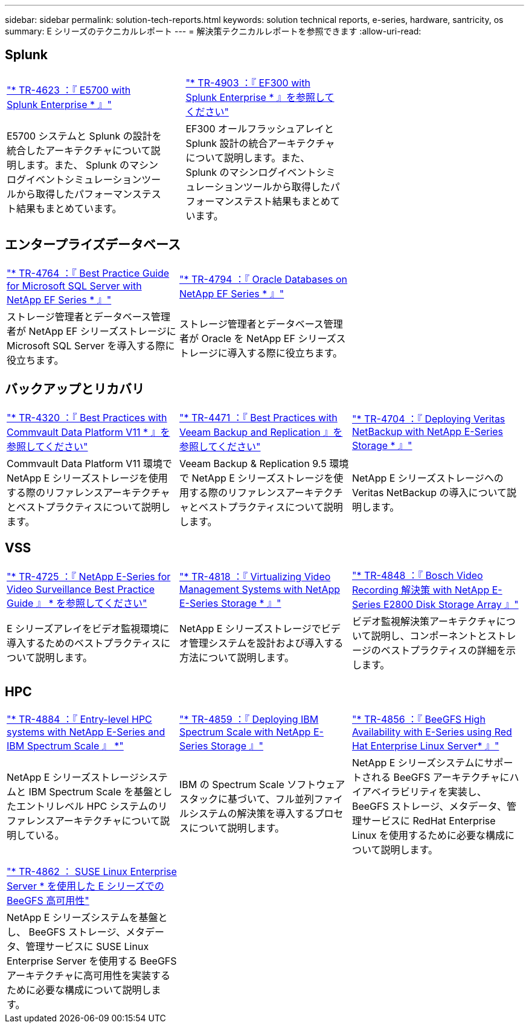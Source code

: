 ---
sidebar: sidebar 
permalink: solution-tech-reports.html 
keywords: solution technical reports, e-series, hardware, santricity, os 
summary: E シリーズのテクニカルレポート 
---
= 解決策テクニカルレポートを参照できます
:allow-uri-read: 




== Splunk

[cols="9,1,9,1,9"]
|===


| https://www.netapp.com/pdf.html?item=/media/16851-tr-4623pdf.pdf["* TR-4623 ：『 E5700 with Splunk Enterprise * 』"^] |  | https://www.netapp.com/media/57104-tr-4903.pdf["* TR-4903 ：『 EF300 with Splunk Enterprise * 』を参照してください"^] |  |  


| E5700 システムと Splunk の設計を統合したアーキテクチャについて説明します。また、 Splunk のマシンログイベントシミュレーションツールから取得したパフォーマンステスト結果もまとめています。 |  | EF300 オールフラッシュアレイと Splunk 設計の統合アーキテクチャについて説明します。また、 Splunk のマシンログイベントシミュレーションツールから取得したパフォーマンステスト結果もまとめています。 |  |  
|===


== エンタープライズデータベース

[cols="9,9,9"]
|===


| https://www.netapp.com/pdf.html?item=/media/17086-tr4764pdf.pdf["* TR-4764 ：『 Best Practice Guide for Microsoft SQL Server with NetApp EF Series * 』"^] | https://www.netapp.com/pdf.html?item=/media/17248-tr4794pdf.pdf["* TR-4794 ：『 Oracle Databases on NetApp EF Series * 』"^] |  


| ストレージ管理者とデータベース管理者が NetApp EF シリーズストレージに Microsoft SQL Server を導入する際に役立ちます。 | ストレージ管理者とデータベース管理者が Oracle を NetApp EF シリーズストレージに導入する際に役立ちます。 |  
|===


== バックアップとリカバリ

[cols="9,9,9"]
|===


| https://www.netapp.com/pdf.html?item=/media/17042-tr4320pdf.pdf["* TR-4320 ：『 Best Practices with Commvault Data Platform V11 * 』を参照してください"^] | https://www.netapp.com/pdf.html?item=/media/17159-tr4471pdf.pdf["* TR-4471 ：『 Best Practices with Veeam Backup and Replication 』を参照してください"^] | https://www.netapp.com/pdf.html?item=/media/16433-tr-4704pdf.pdf["* TR-4704 ：『 Deploying Veritas NetBackup with NetApp E-Series Storage * 』"^] 


| Commvault Data Platform V11 環境で NetApp E シリーズストレージを使用する際のリファレンスアーキテクチャとベストプラクティスについて説明します。 | Veeam Backup & Replication 9.5 環境で NetApp E シリーズストレージを使用する際のリファレンスアーキテクチャとベストプラクティスについて説明します。 | NetApp E シリーズストレージへの Veritas NetBackup の導入について説明します。 
|===


== VSS

[cols="9,9,9"]
|===


| https://www.netapp.com/pdf.html?item=/media/17200-tr4825pdf.pdf["* TR-4725 ：『 NetApp E-Series for Video Surveillance Best Practice Guide 』 * を参照してください"^] | https://www.netapp.com/pdf.html?item=/media/6143-tr4818pdf.pdf["* TR-4818 ：『 Virtualizing Video Management Systems with NetApp E-Series Storage * 』"^] | https://www.netapp.com/pdf.html?item=/media/19400-tr-4848.pdf["* TR-4848 ：『 Bosch Video Recording 解決策 with NetApp E-Series E2800 Disk Storage Array 』"^] 


| E シリーズアレイをビデオ監視環境に導入するためのベストプラクティスについて説明します。 | NetApp E シリーズストレージでビデオ管理システムを設計および導入する方法について説明します。 | ビデオ監視解決策アーキテクチャについて説明し、コンポーネントとストレージのベストプラクティスの詳細を示します。 
|===


== HPC

[cols="9,9,9"]
|===


| https://www.netapp.com/pdf.html?item=/media/31665-tr-4884.pdf["* TR-4884 ：『 Entry-level HPC systems with NetApp E-Series and IBM Spectrum Scale 』 *"^] | https://www.netapp.com/pdf.html?item=/media/22029-tr-4859.pdf["* TR-4859 ：『 Deploying IBM Spectrum Scale with NetApp E-Series Storage 』"^] | https://www.netapp.com/pdf.html?item=/media/19407-tr-4856-deploy.pdf["* TR-4856 ：『 BeeGFS High Availability with E-Series using Red Hat Enterprise Linux Server* 』"^] 


| NetApp E シリーズストレージシステムと IBM Spectrum Scale を基盤としたエントリレベル HPC システムのリファレンスアーキテクチャについて説明している。 | IBM の Spectrum Scale ソフトウェアスタックに基づいて、フル並列ファイルシステムの解決策を導入するプロセスについて説明します。 | NetApp E シリーズシステムにサポートされる BeeGFS アーキテクチャにハイアベイラビリティを実装し、 BeeGFS ストレージ、メタデータ、管理サービスに RedHat Enterprise Linux を使用するために必要な構成について説明します。 


|  |  |  


|  |  |  


| https://www.netapp.com/pdf.html?item=/media/19431-tr-4862.pdf["* TR-4862 ： SUSE Linux Enterprise Server * を使用した E シリーズでの BeeGFS 高可用性"^] |  |  


| NetApp E シリーズシステムを基盤とし、 BeeGFS ストレージ、メタデータ、管理サービスに SUSE Linux Enterprise Server を使用する BeeGFS アーキテクチャに高可用性を実装するために必要な構成について説明します。 |  |  
|===